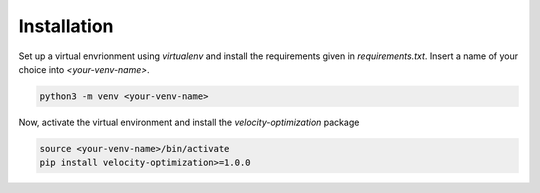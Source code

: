 Installation
============

Set up a virtual envrionment using `virtualenv` and install the requirements given in `requirements.txt`. Insert a
name of your choice into `<your-venv-name>`.

.. code-block:: bash

    python3 -m venv <your-venv-name>

Now, activate the virtual environment and install the `velocity-optimization` package

.. code-block:: bash

    source <your-venv-name>/bin/activate
    pip install velocity-optimization>=1.0.0

